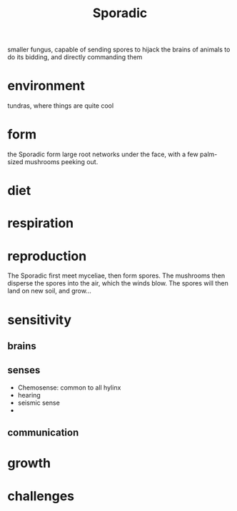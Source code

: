 #+title: Sporadic
smaller fungus, capable of sending spores to hijack the brains of animals to do its bidding, and directly commanding them

* environment
tundras, where things are quite cool
* form
the Sporadic form large root networks under the face, with a few palm-sized mushrooms peeking out.
* diet
* respiration
* reproduction
The Sporadic first meet myceliae, then form spores. The mushrooms then disperse the spores into the air, which the winds blow. The spores will then land on new soil, and grow...
* sensitivity
** brains
** senses
- Chemosense: common to all hylinx
- hearing
- seismic sense
-
** communication
* growth
* challenges
